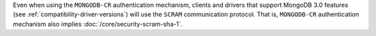 Even when using the ``MONGODB-CR`` authentication mechanism, clients and drivers that
support MongoDB 3.0 features (see :ref:`compatibility-driver-versions`) will use the
``SCRAM`` communication protocol. That is, ``MONGODB-CR`` authentication mechanism
also implies :doc:`/core/security-scram-sha-1`.

.. COMMENT from DOCS-6342 (Andrew Ryder)
